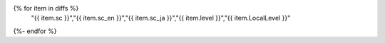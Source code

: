 .. csv-table:: 適合レベルを見直した達成基準一覧
   :widths: auto
   :header: "達成基準","原文","日本語訳","見直し前","見直し後"
{% for item in diffs %}
   "{{ item.sc }}","{{ item.sc_en }}","{{ item.sc_ja }}","{{ item.level }}","{{ item.LocalLevel }}"
{%- endfor %}


